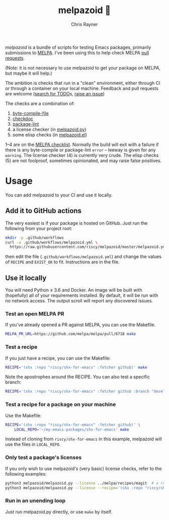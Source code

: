 #+TITLE: melpazoid 🤖
#+OPTIONS: toc:3 author:t creator:nil num:nil
#+AUTHOR: Chris Rayner
#+EMAIL: dchrisrayner@gmail.com

[[https://github.com/riscy/melpazoid/actions][https://github.com/riscy/melpazoid/workflows/test/badge.svg]]

/melpazoid/ is a bundle of scripts for testing Emacs packages, primarily
submissions to [[https://github.com/melpa/][MELPA]]. I've been using this to help check MELPA [[https://github.com/melpa/melpa/pulls][pull requests]].

(Note: it is not necessary to use melpazoid to get your package on MELPA, but
maybe it will help.)

The ambition is checks that run in a "clean" environment, either through CI or
through a container on your local machine. Feedback and pull requests are
welcome ([[https://github.com/riscy/melpazoid/search?q=TODO&unscoped_q=TODO][search for TODO]]s, [[https://github.com/riscy/melpazoid/issues][raise an issue]])

The checks are a combination of:
1. [[https://www.gnu.org/software/emacs/manual/html_node/elisp/Byte-Compilation.html#Byte-Compilation][byte-compile-file]]
2. [[https://www.emacswiki.org/emacs/CheckDoc][checkdoc]]
3. [[https://github.com/purcell/package-lint][package-lint]]
4. a license checker (in [[https://github.com/riscy/melpazoid/blob/master/melpazoid/melpazoid.py][melpazoid.py]])
5. some elisp checks (in [[https://github.com/riscy/melpazoid/blob/master/melpazoid/melpazoid.el][melpazoid.el]])

1--4 are on the [[https://github.com/melpa/melpa/blob/master/.github/PULL_REQUEST_TEMPLATE.md][MELPA checklist]]. Normally the build will exit with a failure if
there is any byte-compile or package-lint =error= -- leeway is given for any
=warning=. The license checker (4) is currently very crude. The elisp checks (5)
are not foolproof, sometimes opinionated, and may raise false positives.

* Usage
  You can add melpazoid to your CI and use it locally.
** Add it to GitHub actions
   The very easiest is if your package is hosted on GitHub. Just run the
   following from your project root:
   #+begin_src bash
   mkdir -p .github/workflows
   curl -o .github/workflows/melpazoid.yml \
     https://raw.githubusercontent.com/riscy/melpazoid/master/melpazoid.yml
   #+end_src
   then edit the file (~.github/workflows/melpazoid.yml~) and change the values
   of ~RECIPE~ and ~EXIST_OK~ to fit.  Instructions are in the file.
** Use it locally
   You will need Python ≥ 3.6 and Docker. An image will be built with
   (hopefully) all of your requirements installed. By default, it will be run
   with no network access. The output scroll will report any discovered issues.
*** Test an open MELPA PR
    If you've already opened a PR against MELPA, you can use the Makefile.
    #+begin_src bash
    MELPA_PR_URL=https://github.com/melpa/melpa/pull/6718 make
    #+end_src
*** Test a recipe
    If you just have a recipe, you can use the Makefile:
    #+begin_src bash
    RECIPE='(shx :repo "riscy/shx-for-emacs" :fetcher github)' make
    #+end_src
    Note the apostrophes around the RECIPE. You can also test a specific branch:
    #+begin_src bash
    RECIPE='(shx :repo "riscy/shx-for-emacs" :fetcher github :branch "develop")' make
    #+end_src
*** Test a recipe for a package on your machine
    Use the Makefile:
    #+begin_src bash
    RECIPE='(shx :repo "riscy/shx-for-emacs" :fetcher github)' \
        LOCAL_REPO='~/my-emacs-packages/shx-for-emacs' make
    #+end_src
    Instead of cloning from ~riscy/shx-for-emacs~ in this example, melpazoid
    will use the files in ~LOCAL_REPO~.
*** Only test a package's licenses
    If you only wish to use melpazoid's (very basic) license checks, refer to the
    following examples:

    #+begin_src bash
    python3 melpazoid/melpazoid.py --license ../melpa/recipes/magit  # a recipe file
    python3 melpazoid/melpazoid.py --license --recipe='(shx :repo "riscy/shx-for-emacs" :fetcher github)'
    #+end_src
*** Run in an unending loop
    Just run melpazoid.py directly, or use ~make~ by itself.
